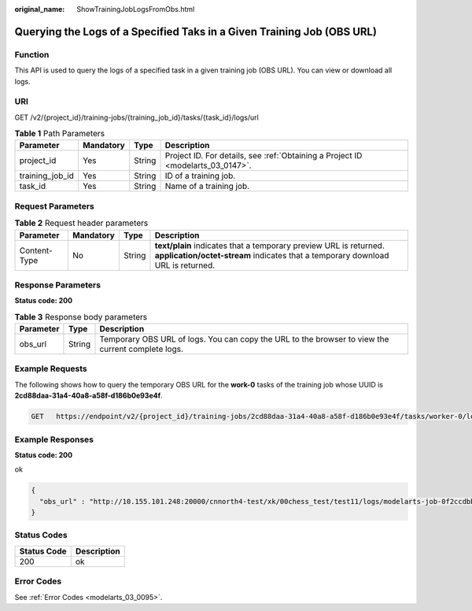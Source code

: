 :original_name: ShowTrainingJobLogsFromObs.html

.. _ShowTrainingJobLogsFromObs:

Querying the Logs of a Specified Taks in a Given Training Job (OBS URL)
=======================================================================

Function
--------

This API is used to query the logs of a specified task in a given training job (OBS URL). You can view or download all logs.

URI
---

GET /v2/{project_id}/training-jobs/{training_job_id}/tasks/{task_id}/logs/url

.. table:: **Table 1** Path Parameters

   +-----------------+-----------+--------+---------------------------------------------------------------------------------+
   | Parameter       | Mandatory | Type   | Description                                                                     |
   +=================+===========+========+=================================================================================+
   | project_id      | Yes       | String | Project ID. For details, see :ref:`Obtaining a Project ID <modelarts_03_0147>`. |
   +-----------------+-----------+--------+---------------------------------------------------------------------------------+
   | training_job_id | Yes       | String | ID of a training job.                                                           |
   +-----------------+-----------+--------+---------------------------------------------------------------------------------+
   | task_id         | Yes       | String | Name of a training job.                                                         |
   +-----------------+-----------+--------+---------------------------------------------------------------------------------+

Request Parameters
------------------

.. table:: **Table 2** Request header parameters

   +--------------+-----------+--------+------------------------------------------------------------------------------------------------------------------------------------------------------+
   | Parameter    | Mandatory | Type   | Description                                                                                                                                          |
   +==============+===========+========+======================================================================================================================================================+
   | Content-Type | No        | String | **text/plain** indicates that a temporary preview URL is returned. **application/octet-stream** indicates that a temporary download URL is returned. |
   +--------------+-----------+--------+------------------------------------------------------------------------------------------------------------------------------------------------------+

Response Parameters
-------------------

**Status code: 200**

.. table:: **Table 3** Response body parameters

   +-----------+--------+---------------------------------------------------------------------------------------------------+
   | Parameter | Type   | Description                                                                                       |
   +===========+========+===================================================================================================+
   | obs_url   | String | Temporary OBS URL of logs. You can copy the URL to the browser to view the current complete logs. |
   +-----------+--------+---------------------------------------------------------------------------------------------------+

Example Requests
----------------

The following shows how to query the temporary OBS URL for the **work-0** tasks of the training job whose UUID is **2cd88daa-31a4-40a8-a58f-d186b0e93e4f**.

.. code-block:: text

   GET   https://endpoint/v2/{project_id}/training-jobs/2cd88daa-31a4-40a8-a58f-d186b0e93e4f/tasks/worker-0/logs/url?Content-Type=text/plain

Example Responses
-----------------

**Status code: 200**

ok

.. code-block::

   {
     "obs_url" : "http://10.155.101.248:20000/cnnorth4-test/xk/00chess_test/test11/logs/modelarts-job-0f2ccdbb-4f34-4d53-afb9-d526f3be8c68-ma-platform-init-worker-0-172.16.24.51-01909681.log?AWSAccessKeyId=xxxxx"
   }

Status Codes
------------

=========== ===========
Status Code Description
=========== ===========
200         ok
=========== ===========

Error Codes
-----------

See :ref:`Error Codes <modelarts_03_0095>`.
